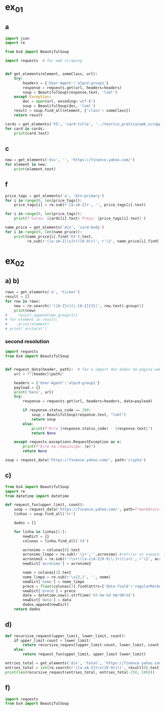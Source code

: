 * ex_01
** a
#+begin_src python :session beautiful_soup_01 :session colab_code :results output
  import json
  import re

  from bs4 import BeautifulSoup

  import requests  # for web scraping


  def get_elements(element, someClass, url):
      try:
          headers = {'User-Agent':'alpcd-group1'}
          response = requests.get(url, headers=headers)
          soup = BeautifulSoup(response.text, 'lxml')
      except Exception:
          doc = open(url, encoding='utf-8')
          soup = BeautifulSoup(doc, 'lxml')
      result = soup.find_all(element, {'class': someClass})
      return result

  cards = get_elements('h5', 'card-title', '../teorico_pratica/web_scrapping/exercicio1.html')
  for card in cards:
      print(card.text)
#+end_src

#+RESULTS:
: Python - Nível iniciado
: Python - Desenvolvimento Web
: Python - Ciência de dados

** c
#+begin_src python :session beautiful_soup_01 :results output
  new = get_elements('div', '', 'https://finance.yahoo.com/')
  for element in new:
      print(element.text)
#+end_src

#+RESULTS:
#+begin_example
              News  Today's news   US   Politics   World   Tech  Reviews and deals  Audio  Computing  Gaming  Health  Home  Phones  Science  TVs     Climate change   Health   Science   2024 election   Originals  The 360     Newsletters    Life  Health  COVID-19  Fall allergies  Health news  Mental health  Relax  Sexual health  Studies  The Unwind     Parenting  Family health  So mini ways     Style and beauty  It Figures  Unapologetically     Horoscopes   Shopping  Buying guides     Food   Travel   Autos   Gift ideas   Buying guides    Entertainment  Celebrity   TV   Movies   Music   How to Watch   Interviews   Videos     Finance  My Portfolio   News  Latest News  Stock Market  Originals  The Morning Brief  Economics  Housing  Earnings  Tech  Crypto  Biden Economy     Markets  Stocks: Most Actives  Stocks: Gainers  Stocks: Losers  Trending Tickers  Futures  World Indices  US Treasury Bonds Rates  Currencies  Crypto  Top ETFs  Top Mutual Funds  Options: Highest Open Interest  Options: Highest Implied Volatility  Sectors  Basic Materials  Communication Services  Consumer Cyclical  Consumer Defensive  Energy  Financial Services  Healthcare  Industrials  Real Estate  Technology  Utilities     Research  Screeners  Screeners Beta  Watchlists  Calendar  Stock Comparison  Advanced Chart  Currency Converter     Personal Finance  Credit Cards  Balance Transfer Cards  Cash-back Cards  Rewards Cards  Travel Cards  Credit Card Offers  Banking  CD Rates  Best HYSA  Best Free Checking  Student Loans  Personal Loans  Insurance  Car insurance  Mortgages  Mortgage Refinancing  Mortgage Calculator  Taxes     Videos  Latest News  Editor's Picks  Investing Insights  Trending Stocks  All Shows  Morning Brief  Opening Bid  Wealth  Invest  ETF Report      Sports  Fantasy  News  Fantasy football  Best Ball  Pro Pick 'Em  College Pick 'Em  Fantasy baseball  Fantasy hockey  Fantasy basketball  Download the app     Daily fantasy   NFL  News  Scores and schedules  Standings  Stats  Teams  Players  Drafts  Injuries  Odds  Super Bowl  GameChannel  Videos     MLB  News  Scores and schedules  Standings  Stats  Teams  Players  Odds  Videos  World Baseball Classic     NBA  News  Draft  Scores and schedules  Standings  Stats  Teams  Players  Injuries  Videos  Odds  Playoffs     NHL  News  Scores and schedules  Standings  Stats  Teams  Players  Odds  Playoffs     Soccer  News  Scores and schedules  Premier League  MLS  NWSL  Liga MX  CONCACAF League  Champions League  La Liga  Serie A  Bundesliga  Ligue 1  World Cup     College football  News  Scores and schedules  Standings  Rankings  Stats  Teams     Show all  MMA  WNBA  Sportsbook  NCAAF  Tennis  Golf  NASCAR  NCAAB  NCAAW  Boxing  USFL  Cycling  Motorsports  Olympics  Horse racing  GameChannel  Rivals  Newsletters  Podcasts  Videos  RSS  Jobs  Help  World Cup  More news     New on Yahoo Creators Games Tech    Terms  Privacy  Privacy & Cookie Settings   Feedback   © 2024  All rights reserved.  About our ads  Advertising  Careers    Yahoo Finance                                    Yahoo Finance    Search query                  Select edition  USEnglish   US y LATAMEspañol  AustraliaEnglish  CanadaEnglish  CanadaFrançais  DeutschlandDeutsch  FranceFrançais  香港繁中  MalaysiaEnglish  New ZealandEnglish  SingaporeEnglish  台灣繁中  UKEnglish     News   Finance   Sports   More News Today's news  US  Politics  World  Weather  Climate change  Health  Science  2024 election  Originals  Newsletters   Life Health  Parenting  Style and beauty  Horoscopes  Shopping  Food  Travel  Autos  Gift ideas  Buying guides   Entertainment Celebrity  TV  Movies  Music  How to watch  Interviews  Videos   Finance My portfolio  Watchlists  Markets  News  Videos  Screeners  Personal finance  Crypto  Industries   Sports Fantasy  NFL  NBA  MLB  NHL  College football  College basketball  Soccer  MMA  Yahoo Sports AM    New on Yahoo Creators Games Tech    Selected edition   USEnglish            Mail       Sign in       My Portfolio    News    Latest News Stock Market Originals The Morning Brief Economics Housing Earnings Tech Crypto Biden Economy    Markets    Stocks: Most Actives Stocks: Gainers Stocks: Losers Trending Tickers Futures World Indices US Treasury Bonds Rates Currencies Crypto Top ETFs Top Mutual Funds Options: Highest Open Interest Options: Highest Implied Volatility Sectors Basic Materials Communication Services Consumer Cyclical Consumer Defensive Energy Financial Services Healthcare Industrials Real Estate Technology Utilities    Research    Screeners Screeners Beta Watchlists Calendar Stock Comparison Advanced Chart Currency Converter    Personal Finance    Credit Cards Balance Transfer Cards Cash-back Cards Rewards Cards Travel Cards Credit Card Offers Banking CD Rates Best HYSA Best Free Checking Student Loans Personal Loans Insurance Car insurance Mortgages Mortgage Refinancing Mortgage Calculator Taxes    Videos    Latest News Editor's Picks Investing Insights Trending Stocks All Shows Morning Brief Opening Bid Wealth Invest ETF Report    …            S&P 500 5,917.11  +0.00%     Dow 30 43,408.47  +0.32%     Nasdaq 18,966.14  -0.11%     Russell 2000 2,325.53  +0.03%     Crude Oil 68.95  +0.12%     Gold 2,652.70  +0.04%     Silver 30.97  -0.13%     EUR/USD 1.0547  -0.49%     10-Yr Bond 4.4060  +0.62%     GBP/USD 1.2653  -0.21%     USD/JPY 155.2610  +0.47%     Bitcoin USD 94,171.45  +2.00%     XRP USD 1.11  +0.63%     FTSE 100 8,085.07  -0.17%     Nikkei 225 38,352.34  -0.16%     $NVDA EARNINGS Earnings, forecasts top estimates as 'age of AI is in full steam'       Nvidia beats on earnings as 'age of AI is in full steam' Nvidia's earnings topped estimates, but its less lofty forecast failed to impress. Shares tipped lower.  Yahoo Finance • 2 hours ago   NVDA           Dow, S&P 500 eke out gains ahead of Nvidia results   Yahoo Finance • 1 hour ago   ^DJI      NVDA           Radical Jaguar rebrand and new logo spark ire online   Associated Press Finance • 5 hours ago   ^YH102             How Nvidia became Wall Street's most valuable company   Associated Press Finance • 20 minutes ago   NVDA      ^GSPC         Palo Alto tops revenue and profit estimates   Reuters • 2 minutes ago   PANW         Like his boss, Fed's Barr says he won't leave if Trump tries to fire him   Yahoo Finance • 4 hours ago     Stanley Black & Decker CEO on potential tariffs: Prices will go up   Yahoo Finance • 45 minutes ago   TGT      WMT         Why did Musk ask people to upload their medical data to X?   Fortune • 1 hour ago     Snowflake raises revenue forecast, announces AI deal with Anthropic   Reuters • 1 hour ago     Target plunges after big earnings miss, guidance slash   Yahoo Finance • 8 hours ago   TGT      WMT         View More    Latest   Asian Stocks to Slip as Nvidia Fails to Impress: Markets Wrap   Bloomberg • 21 minutes ago   NVDA         Palo Alto tops revenue and profit estimates on steady cybersecurity demand   Reuters • 26 minutes ago   PANW         Snowflake Shares Jump on Strong Product Sales Growth Outlook   Bloomberg • 32 minutes ago   SNOW         Nvidia is Wall Street's most valuable company. How it got there, by the numbers   Associated Press Finance • 55 minutes ago   NVDA      ^GSPC         Werner nuclear verdict case in Texas is hugely significant, says attorney at F3   FreightWaves • 1 hour ago   WERN      WNC         Lower turkey costs set table for cheaper US Thanksgiving feast this year   Reuters • 1 hour ago     Nvidia beats earnings expectations as investors eye demand for Blackwell AI chips   Associated Press Finance • 1 hour ago   NVDA         Nvidia Forecast Fails to Meet Loftiest Estimates for AI Star   Bloomberg • 1 hour ago   NVDA         Popular    Suze Orman Warns $3 Million Isn't Enough For Retirement, Even At A Mere 3% Withdrawal Rate – She Says You Need $10 Million Or More   Benzinga • yesterday     Dave Ramsey Recalls The Day American Express Called His Wife, Asking Why Stay 'With A Man That Won't Pay His Bills.' Here's What He Did Next   Benzinga • 2 days ago   AXP         "We Will Pass Those Tariff Costs Back To The Consumer," Says CEO Of AutoZone. Here's A Look At Other Companies Raising Prices   Benzinga • 3 days ago   AZO         SpaceX To Launch Tender Offer, Valuing Company At Over $250 Billion: Report   Benzinga • 4 days ago     Arizona girl, 10, sells prize chicks for $2,100 — but then Chase froze her check, closed the account. Here’s why   Moneywise • 3 days ago     The Stock Market Is Doing Something Witnessed Only 3 Times in 153 Years -- and History Is Very Clear What Happens Next   Motley Fool • 3 days ago   ^GSPC      COMP         Are You On Track To Retire Rich? Here's The Nest Egg You Need To Be Considered a Wealthy Retiree   Benzinga • 8 days ago        Investment Ideas        Top Daily Gainers   Discover equities with the greatest gains during the trading day   Company Last Price Avg. Rating    WSM  Williams-Sonoma, Inc.  175.04  + 27.54%   Hold      SGPYY  The Sage Group plc  64.70  + 17.55%         LMND  Lemonade, Inc.  46.58  + 16.04%   Underperform      DLB  Dolby Laboratories, Inc.  81.98  + 15.61%         YMM  Full Truck Alliance Co. Ltd.  9.84  + 14.82%        View More    Top Daily Losers   See equities with the greatest losses during the trading day   Company Last Price Avg. Rating    TGT  Target Corporation  121.72   -21.41%   Buy      POWL  Powell Industries, Inc.  261.82   -16.12%         DY  Dycom Industries, Inc.  176.56   -12.93%   Strong Buy      FMCCM  Federal Home Loan Mortgage Corporation  15.00   -11.56%         BRPHF  Galaxy Digital Holdings Ltd.  17.31   -10.77%        View More      StockStory Top Picks  View our Top Picks for the week.
        Learn More.     Company Avg. Rating   Learn More     Most Active Stocks   Look at equities with the highest trading volume during the trading day   Company Last Price Avg. Rating    NVDA  NVIDIA Corporation  145.89   -0.76%   Strong Buy      MARA  MARA Holdings, Inc.  22.63  + 13.95%   Buy      SMCI  Super Micro Computer, Inc.  25.80   -8.74%   Hold      NIO  NIO Inc.  4.6500  + 0.43%   Buy      GRAB  Grab Holdings Limited  5.66  + 3.66%   Strong Buy     View More    Top ETFs   These are top-performing ETFs in the US by asset value and Morningstar Ratings   Company Last Price Net Assets    IHF  iShares U.S. Healthcare Providers ETF  53.01  + 1.81%   704.493M     XMHQ  Invesco S&P MidCap Quality ETF  103.85  + 1.56%   5.691B     ESPO  VanEck Video Gaming and eSports ETF  82.33  + 1.44%   257.02M     PXE  Invesco Dynamic Energy Exploration & Production ETF  32.03  + 1.40%   106.646M     IEO  iShares U.S. Oil & Gas Exploration & Production ETF  100.36  + 1.29%   589.209M    View More    Undervalued Growth Stocks   These highly undervalued equities have strong earnings growth   Company Last Price Avg. Rating    GM  General Motors Company  54.87   -0.44%   Buy      ET  Energy Transfer LP  18.28  + 1.78%   Strong Buy      APA  APA Corporation  22.13  + 0.96%   Hold      KGC  Kinross Gold Corporation  9.97   -0.30%   Buy      LAUR  Laureate Education, Inc.  18.88  + 0.59%        View More          Build Your Wealth View More    Editor's Pick   Editor's Pick How to invest in gold in 4 steps Learn how to invest in gold by considering historic behavior and the pros and cons of the metal vs. gold mining stocks and ETFs.   Smart Money Moves     How to insure deposits beyond FDIC's $250,000 coverage limit       How does Nvidia make money?       Money moves to make before the end of the year       Realtor fee rules have changed. Here's what to know.       Yes, you can refinance a HELOC — here's how      More Ways to Save     Get a $200 Amazon gift card with your new Prime Visa card       How to save on trip costs during the holidays with credit cards       Here are the best credit cards for Thanksgiving groceries        9 ways to save money and avoid debt this Black Friday       6 holiday savings tips to keep your budget in check       View More    Best travel credit cardCompare high-yield savings accountsBest CD ratesMortgage calculatorHow much house can I afford?     Snapshots     Markets prepare for Nvidia's high-stakes earning report  Here's how shares of Nvidia have reacted to previous reports.    Nvidia to report earnings as AI fever continues Nvidia's earnings could offer insight into the strength of the AI industry.      NVDA         Can Nvidia sustain its growth momentum? Analysts and investors are balancing high expectations with concerns about potential growth limitations.     NVDA         Why Nvidia earnings could be sink-or-swim for the bull market The market rally has been broadening away from Big Tech and Nvidia, its leader.      SOXX      QCOM         More News      Suze Orman Warns $3 Million Isn't Enough For Retirement, Even At A Mere 3% Withdrawal Rate – She Says You Need $10 Million Or More Think $3 million is a solid retirement fund? Suze Orman has a reality check for you. Speaking on the "Afford Anything" podcast, she explained why even this seemingly hefty amount might leave you struggling in retirement – especially if life throws a few curveballs your way. Don't Miss: The number of ‘401(k)' Millionaires is up 43% from last year — Here are three ways to join the club. Many are using this retirement income calculator to check if they’re on pace — here’s a breakdown on how on what   Benzinga • yesterday      Dave Ramsey Recalls The Day American Express Called His Wife, Asking Why Stay 'With A Man That Won't Pay His Bills.' Here's What He Did Next Dave Ramsey is known today as a straight-talking personal finance expert. But before becoming a household name, Ramsey went through a financial crisis that turned his life upside down. It all started when he realized how deep in debt he was – and when American Express called his wife, questioning her choice to stay with a man who couldn't pay his bills. That moment sparked a transformation that changed Dave’s life and led him to help millions of others regain control of their finances. The thing   Benzinga • 2 days ago   AXP           "We Will Pass Those Tariff Costs Back To The Consumer," Says CEO Of AutoZone. Here's A Look At Other Companies Raising Prices President-elect Donald Trump’s proposed tariffs have already begun to upend businesses in several industries and many are taking action to safeguard their profits. The tariffs, which include a 10-20% tax on all imports and a potential 60-100% on goods from China, are causing significant concern – and the costs are likely coming right to consumers' wallets. Don't Miss: This Adobe-backed AI marketing startup went from a $5 to $85 million valuation working with brands like L'Oréal, Hasbro and Sweet   Benzinga • 3 days ago   AZO          SpaceX To Launch Tender Offer, Valuing Company At Over $250 Billion: Report SpaceX, under the leadership of Elon Musk, is reportedly preparing to initiate a tender offer next month. What Happened: SpaceX's tender offer will allow the sale of existing shares at $135 each, valuing the company at over $250 billion, as reported ...   Benzinga • 4 days ago      Arizona girl, 10, sells prize chicks for $2,100 — but then Chase froze her check, closed the account. Here’s why The family is calling fowl.   Moneywise • 3 days ago      The Stock Market Is Doing Something Witnessed Only 3 Times in 153 Years -- and History Is Very Clear What Happens Next When things seem too good to be true on Wall Street, they usually are.   Motley Fool • 3 days ago   ^GSPC      COMP          Are You On Track To Retire Rich? Here's The Nest Egg You Need To Be Considered a Wealthy Retiree Retirement planning feels like solving a puzzle with half the pieces hidden. You know you're supposed to save, but how much is enough to secure a comfortable – or even wealthy – retirement? Here's what you need to know to set yourself on the right path. Don't Miss: The average American couple has saved this much money for retirement – How do you compare? Many are using this retirement income calculator to check if they’re on pace – here’s a breakdown on how on what’s behind this formula. $100K S   Benzinga • 8 days ago      New welcome offer: Earn a $400 statement credit and 40,000 points with Southwest credit cards just in time for the holidays Southwest credit cards have new welcome offers with elevated rewards — just in time for the holidays and kickstarting your 2025 travel plans.   Yahoo Personal Finance • 8 days ago       Stanley Black & Decker CEO on potential Trump tariffs: Tool prices will go up Stanley Black & Decker CEO Don Allan says any new tariffs by the Trump administration would not be good for his business.   Yahoo Finance • 45 minutes ago   TGT      WMT          Stock market today: Dow, S&P 500 eke out gains ahead of Nvidia earnings Nvidia's results are seen as a reality check on just how important the AI chipmaker is to the rally in stocks.   Yahoo Finance • 2 hours ago   ^DJI      NVDA          Nvidia earnings, forecasts top expectations as 'age of AI is in full steam' Nvidia reported its Q3 earnings after the bell on Wednesday.   Yahoo Finance • 2 hours ago   NVDA             How long should you save your bank statements? How long do you save bank statements and other important documents? Here are some expert-recommended guidelines you can follow.   Yahoo Personal Finance • 2 hours ago      Interest-only HELOC: How payments are calculated An interest-only HELOC only requires you to pay interest during the draw period. Learn how an interest-only HELOC works and whether it’s the right fit for you.   Yahoo Personal Finance • 2 hours ago      Comcast announces plan to spin off TV networks including MSNBC, CNBC to play 'offense' in new media landscape Comcast stock jumped as investors reacted to news that the company will spin off its cable TV networks.   Yahoo Finance • 8 hours ago   CMCSA           Fed's Michael Barr, like his boss Jay Powell, won’t leave if Trump tries to fire him The Federal Reserve’s top banking regulator said Wednesday he wouldn’t leave before his term was up even if President-elect Donald Trump tried to remove him.   Yahoo Finance • 4 hours ago      Do 7% interest savings accounts exist anymore? As the Fed continues to cut rates, you might wonder if it’s possible to earn 7% interest on a savings account. Here’s where to find 7% interest accounts — plus, how to maximize your interest earnings.   Yahoo Personal Finance • 4 hours ago      Delta Air Lines predicts premium passenger revenue will overtake main cabin by 2027 Delta cemented its focus on premium revenue growth at its investor day.   Yahoo Finance • 4 hours ago   UAL      JBLU          Qualcomm stock falls after new autos, PC targets fail to wow investors Qualcomm stock fell a day after it provided new five-year targets for its non-smartphones businesses. Some analysts question the pace of growth in areas like PCs.   Yahoo Finance • 5 hours ago   AAPL      QCOM          How to invest in gold in 4 steps Learn how to invest in gold by considering gold's strengths, historic behavior, and the pros and cons of physical gold versus gold mining stocks and ETFs.   Yahoo Personal Finance • 5 hours ago      Owning a home has rarely been this much more expensive than renting The premium for homeownership has grown in recent years as home insurance, upkeep, and high mortgage rates skew the buying vs. renting math.   Yahoo Finance • 7 hours ago       Chase mortgage review 2024 Whether you're an existing customer or not, Chase is worth putting into your mix of potential mortgage lenders to consider. Learn whether Chase is a good fit.   Yahoo Personal Finance • 8 months ago      Mortgage interest tax deduction: How it works and when it makes sense If you're going to itemize your deductions, the mortgage interest deduction could be a nice tax-saving opportunity. Learn how the interest deduction works.   Yahoo Personal Finance • 8 months ago      Target CEO 'guiding for some conservatism' as the retailer misses earnings estimates ahead of the holidays Target unsettled investors ahead of the crucial holiday shopping season.   Yahoo Finance • 12 hours ago   TGT      WMT             Money market account rates today, November 20, 2024 (up to 5.01% APY) Looking for the best money market account interest rates available today? Here’s a look at where to find the highest rates and whether now is a good time to open a money market account.   Yahoo Personal Finance • 12 hours ago      Why Nvidia earnings could be a sink-or-swim moment for this bull market The market rally has been broadening away from Big Tech and Nvidia, its leader. But at the same time, the chip company is still critical to the health of the bull market.   Yahoo Finance • 12 hours ago   SOXX      QCOM          CD rates today, November 20, 2024 (up to 4.27% APY) Looking for the best CD rates available today? Here’s a look at where to find the highest rates and whether now is a good time to invest in a CD.   Yahoo Personal Finance • 12 hours ago       Mortgage and refinance rates today, November 20, 2024: 30-year fixed rate falls These are today's mortgage and refinance rates. Although rates are unsteady, they have decreased on some of the most popular terms. Lock in your rate today.   Yahoo Personal Finance • 12 hours ago      Savings interest rates today, November 20, 2024 (top rate at 4.75% APY) Savings interest rates available today are well above historical norms. Find out where to get the best savings account rates.   Yahoo Personal Finance • 12 hours ago      'We're concerned': Walmart, Lowe's among latest companies to warn Trump tariffs could raise product costs Walmart and Lowe’s were the latest to raise concerns about President-elect Donald Trump’s proposed tariffs.   Yahoo Finance • 14 hours ago   LOW      UA          DOJ may be ready to break up Google. It needs to convince a judge first. US prosecutors are expected to submit a document Wednesday that could ask for Google's Alphabet parent company to sell off its Chrome browser, among other remedies. Whether that actually happens won't be decided until 2025.   Yahoo Finance • 14 hours ago   MSFT      AMZN          What is the Certificate of Deposit Account Registry Service (CDARS), and how does it work? If you have more than $250,000 in bank deposits to insure, you may want to go through CDARS. Learn more about how this service works.   Yahoo Personal Finance • yesterday      Bitcoin clears another record: Is this a good time to invest? Bitcoin continues to shatter records in 2024 and is up over 30% since the election. Here's what to know about investing in bitcoin right now.   Yahoo Personal Finance • 8 months ago       Where to cash a check if you don't have a bank account Where can you cash a check without a bank account? You have a few options, though some come with higher fees than others. Learn more.   Yahoo Personal Finance • yesterday      Super Micro stock surges after company files plan to avoid Nasdaq delisting Super Micro Computer met a deadline Monday to avoid delisting from the Nasdaq after delaying prior financial statements.   Yahoo Finance • yesterday   SMCI      NVDA          Nvidia stock rises on AI spending, chip deal ahead of earnings Nvidia stock rose as much as 4% on Tuesday following a series of bullish notes from Wall Street analysts ahead of its earnings report.   Yahoo Finance • yesterday   NVDA      DELL             Yes, you can refinance a HELOC — here's how Refinancing a home equity line of credit is possible, and the best time to do so is before the draw period ends. Here are your options for refinancing a HELOC.   Yahoo Personal Finance • yesterday      Trump could be the next Biden There's a new pattern in US presidential elections: Voters frustrated with worsening wealth inequality repeatedly punish the incumbent.   Yahoo Finance • yesterday      Stock market today: Nasdaq jumps as Nvidia surges before earnings, Wall Street shrugs off Russia-Ukraine tensions Worries about a nuclear escalation to the Russia-Ukraine war rattled markets, stealing focus from Nvidia and Walmart earnings.   Yahoo Finance • yesterday   ^DJI      ^GSPC           Why are home prices so high? Buying a home can feel financially out of reach. Learn why house prices are so high and how today’s costs compare to historical housing prices.   Yahoo Personal Finance • 7 months ago      Markets look to Howard Lutnick, other Trump economic picks for signals on tariffs Donald Trump has been somewhat cagey about his economic plans — especially tariffs — since voters elected him president. That is raising the stakes in a drawn-out contest to become his treasury secretary while focusing Wall Street's attention on other key posts.   Yahoo Finance • yesterday      Bitcoin hits record high above $93,800 as Trump rally resumes Bitcoin touched new highs today as a key component of the "Trump trade" resumed its climb.   Yahoo Finance • yesterday   DJT      DJTWW          Best limited-time credit card offers for November 2024: $200 from Amazon, boosted welcome bonuses, and more Check out the best limited-time credit card offers and bonuses available right now.   Yahoo Personal Finance • 2 months ago      Stellantis reveals 'multi-energy' EV truck platform that's 'well-positioned' for the market, CEO says Stellantis revealed new details for its upcoming truck EV platform as the Big Three automaker attempts to revamp its flagging business.   Yahoo Finance • yesterday   GM      STLA          How to choose the best savings options to cover the cost of college Ross Riskin, a personal finance expert, breaks down some smart strategies to fund your child's education, as well as the importance of FAFSA and potential education savings changes to consider under the incoming Trump administration.   Yahoo Finance • yesterday       What if you can't afford closing costs? 6 ways you can still buy a home. If you can’t afford closing costs, you can waive or avoid up-front expenses so you can still buy a home. Decide which strategies are best for you.   Yahoo Personal Finance • yesterday      Gold jumps to 1-week high as Russia-Ukraine war escalates Gold hovered at its highest level in a week as the Russia-Ukraine war took a new turn.   Yahoo Finance • yesterday   ^GSPC      GC=F          Walmart raises guidance after another strong earnings report ahead of the holiday season Value-seeking shoppers continue to provide a boost to Walmart.   Yahoo Finance • yesterday   AMZN      TGT             Lowe's beats its quarterly estimates, but negative sales outlook draws focus 2025 could be a better year for the home improvement sector.   Yahoo Finance • yesterday   LOW      ^GSPC          Goldman Sachs sees S&P 500 hitting 6,500 in 2025 amid 'narrowing' Big Tech outperformance Goldman Sachs sees the S&P 500 gaining 11% over the next year as stock market gains continue to broaden out from a few large tech names.   Yahoo Finance • yesterday   AMZN      TSLA          Microsoft debuts new Copilot software, touts AI growth at Ignite Conference Microsoft announced a number of new AI features for its enterprise products during its Ignite conference in Chicago on Tuesday.   Yahoo Finance • yesterday   NVDA      GOOG                   Copyright © 2024 Yahoo. All rights reserved.     POPULAR QUOTES Dow Jones   S&P 500   DAX Index   Nvidia   Tesla   DJT    EXPLORE MORE Mortgages   Credit Cards   Sectors   Crypto Heatmap   Biden Economy   Financial News    ABOUT Data Disclaimer   Help   Feedback   Sitemap   Licensing    What's New   About Our Ads    Terms   and Privacy Policy    Privacy & Cookie Settings                  U.S. markets closed     US    Europe    Asia    Rates    Commodities    Currencies    Cryptocurrencies     S&P 500   5,917.11 +0.13 (+0.00%)           Dow 30   43,408.47 +139.53 (+0.32%)           Nasdaq   18,966.14 -21.33 (-0.11%)           Russell 2000   2,325.53 +0.71 (+0.03%)           Crude Oil   68.95 +0.08 (+0.12%)           Gold   2,652.70 +1.00 (+0.04%)                     My Portfolios   My Portfolios   Sign in to access your portfolio Sign in       Top Gainers     WSM Williams-Sonoma, Inc. 175.04 +37.80 (+27.54%)            SGPYY The Sage Group plc 64.70 +9.66 (+17.55%)            LMND Lemonade, Inc. 46.58 +6.44 (+16.04%)            DLB Dolby Laboratories, Inc. 81.98 +11.07 (+15.61%)            YMM Full Truck Alliance Co. Ltd. 9.84 +1.27 (+14.82%)               Top Losers     TGT Target Corporation 121.72 -33.16 (-21.41%)            POWL Powell Industries, Inc. 261.82 -50.32 (-16.12%)            DY Dycom Industries, Inc. 176.56 -26.23 (-12.93%)            FMCCM Federal Home Loan Mortgage Corporation 15.00 -1.96 (-11.56%)            BRPHF Galaxy Digital Holdings Ltd. 17.31 -2.09 (-10.77%)               Most Active     NVDA NVIDIA Corporation 145.89 -1.12 (-0.76%)            MARA MARA Holdings, Inc. 22.63 +2.77 (+13.95%)            SMCI Super Micro Computer, Inc. 25.80 -2.47 (-8.74%)            NIO NIO Inc. 4.6500 +0.0200 (+0.43%)            GRAB Grab Holdings Limited 5.66 +0.20 (+3.66%)               Trending Tickers     NVDA NVIDIA Corporation 145.89 -1.12 (-0.76%)            SNOW Snowflake Inc. 129.12 -1.12 (-0.86%)            PANW Palo Alto Networks, Inc. 392.89 +4.83 (+1.24%)            TGT Target Corporation 121.72 -33.16 (-21.41%)            WSM Williams-Sonoma, Inc. 175.04 +37.80 (+27.54%)               Top Economic Events   Top Economic Events    Portugal      There are no important events for this country at this time.  Select "All" to see top events in other countries or view all events. View All Events         Terms   and Privacy Policy    Privacy & Cookie Settings   Ad Terms   Feedback

































   Mail


 S&P 500 5,917.11  +0.00%
 Dow 30 43,408.47  +0.32%
 Nasdaq 18,966.14  -0.11%
 Russell 2000 2,325.53  +0.03%
 Crude Oil 68.95  +0.12%
 Gold 2,652.70  +0.04%
 Silver 30.97  -0.13%
 EUR/USD 1.0547  -0.49%
 10-Yr Bond 4.4060  +0.62%
 GBP/USD 1.2653  -0.21%
 USD/JPY 155.2610  +0.47%
 Bitcoin USD 94,171.45  +2.00%
 XRP USD 1.11  +0.63%
 FTSE 100 8,085.07  -0.17%
 Nikkei 225 38,352.34  -0.16%



 Investment Ideas        Top Daily Gainers   Discover equities with the greatest gains during the trading day   Company Last Price Avg. Rating    WSM  Williams-Sonoma, Inc.  175.04  + 27.54%   Hold      SGPYY  The Sage Group plc  64.70  + 17.55%         LMND  Lemonade, Inc.  46.58  + 16.04%   Underperform      DLB  Dolby Laboratories, Inc.  81.98  + 15.61%         YMM  Full Truck Alliance Co. Ltd.  9.84  + 14.82%        View More    Top Daily Losers   See equities with the greatest losses during the trading day   Company Last Price Avg. Rating    TGT  Target Corporation  121.72   -21.41%   Buy      POWL  Powell Industries, Inc.  261.82   -16.12%         DY  Dycom Industries, Inc.  176.56   -12.93%   Strong Buy      FMCCM  Federal Home Loan Mortgage Corporation  15.00   -11.56%         BRPHF  Galaxy Digital Holdings Ltd.  17.31   -10.77%        View More      StockStory Top Picks  View our Top Picks for the week.
        Learn More.     Company Avg. Rating   Learn More     Most Active Stocks   Look at equities with the highest trading volume during the trading day   Company Last Price Avg. Rating    NVDA  NVIDIA Corporation  145.89   -0.76%   Strong Buy      MARA  MARA Holdings, Inc.  22.63  + 13.95%   Buy      SMCI  Super Micro Computer, Inc.  25.80   -8.74%   Hold      NIO  NIO Inc.  4.6500  + 0.43%   Buy      GRAB  Grab Holdings Limited  5.66  + 3.66%   Strong Buy     View More    Top ETFs   These are top-performing ETFs in the US by asset value and Morningstar Ratings   Company Last Price Net Assets    IHF  iShares U.S. Healthcare Providers ETF  53.01  + 1.81%   704.493M     XMHQ  Invesco S&P MidCap Quality ETF  103.85  + 1.56%   5.691B     ESPO  VanEck Video Gaming and eSports ETF  82.33  + 1.44%   257.02M     PXE  Invesco Dynamic Energy Exploration & Production ETF  32.03  + 1.40%   106.646M     IEO  iShares U.S. Oil & Gas Exploration & Production ETF  100.36  + 1.29%   589.209M    View More    Undervalued Growth Stocks   These highly undervalued equities have strong earnings growth   Company Last Price Avg. Rating    GM  General Motors Company  54.87   -0.44%   Buy      ET  Energy Transfer LP  18.28  + 1.78%   Strong Buy      APA  APA Corporation  22.13  + 0.96%   Hold      KGC  Kinross Gold Corporation  9.97   -0.30%   Buy      LAUR  Laureate Education, Inc.  18.88  + 0.59%        View More

 Top Daily Gainers   Discover equities with the greatest gains during the trading day   Company Last Price Avg. Rating    WSM  Williams-Sonoma, Inc.  175.04  + 27.54%   Hold      SGPYY  The Sage Group plc  64.70  + 17.55%         LMND  Lemonade, Inc.  46.58  + 16.04%   Underperform      DLB  Dolby Laboratories, Inc.  81.98  + 15.61%         YMM  Full Truck Alliance Co. Ltd.  9.84  + 14.82%        View More    Top Daily Losers   See equities with the greatest losses during the trading day   Company Last Price Avg. Rating    TGT  Target Corporation  121.72   -21.41%   Buy      POWL  Powell Industries, Inc.  261.82   -16.12%         DY  Dycom Industries, Inc.  176.56   -12.93%   Strong Buy      FMCCM  Federal Home Loan Mortgage Corporation  15.00   -11.56%         BRPHF  Galaxy Digital Holdings Ltd.  17.31   -10.77%        View More      StockStory Top Picks  View our Top Picks for the week.
        Learn More.     Company Avg. Rating   Learn More     Most Active Stocks   Look at equities with the highest trading volume during the trading day   Company Last Price Avg. Rating    NVDA  NVIDIA Corporation  145.89   -0.76%   Strong Buy      MARA  MARA Holdings, Inc.  22.63  + 13.95%   Buy      SMCI  Super Micro Computer, Inc.  25.80   -8.74%   Hold      NIO  NIO Inc.  4.6500  + 0.43%   Buy      GRAB  Grab Holdings Limited  5.66  + 3.66%   Strong Buy     View More    Top ETFs   These are top-performing ETFs in the US by asset value and Morningstar Ratings   Company Last Price Net Assets    IHF  iShares U.S. Healthcare Providers ETF  53.01  + 1.81%   704.493M     XMHQ  Invesco S&P MidCap Quality ETF  103.85  + 1.56%   5.691B     ESPO  VanEck Video Gaming and eSports ETF  82.33  + 1.44%   257.02M     PXE  Invesco Dynamic Energy Exploration & Production ETF  32.03  + 1.40%   106.646M     IEO  iShares U.S. Oil & Gas Exploration & Production ETF  100.36  + 1.29%   589.209M    View More    Undervalued Growth Stocks   These highly undervalued equities have strong earnings growth   Company Last Price Avg. Rating    GM  General Motors Company  54.87   -0.44%   Buy      ET  Energy Transfer LP  18.28  + 1.78%   Strong Buy      APA  APA Corporation  22.13  + 0.96%   Hold      KGC  Kinross Gold Corporation  9.97   -0.30%   Buy      LAUR  Laureate Education, Inc.  18.88  + 0.59%        View More
   WSM  Williams-Sonoma, Inc.  175.04  + 27.54%   Hold      SGPYY  The Sage Group plc  64.70  + 17.55%         LMND  Lemonade, Inc.  46.58  + 16.04%   Underperform      DLB  Dolby Laboratories, Inc.  81.98  + 15.61%         YMM  Full Truck Alliance Co. Ltd.  9.84  + 14.82%
   TGT  Target Corporation  121.72   -21.41%   Buy      POWL  Powell Industries, Inc.  261.82   -16.12%         DY  Dycom Industries, Inc.  176.56   -12.93%   Strong Buy      FMCCM  Federal Home Loan Mortgage Corporation  15.00   -11.56%         BRPHF  Galaxy Digital Holdings Ltd.  17.31   -10.77%

   NVDA  NVIDIA Corporation  145.89   -0.76%   Strong Buy      MARA  MARA Holdings, Inc.  22.63  + 13.95%   Buy      SMCI  Super Micro Computer, Inc.  25.80   -8.74%   Hold      NIO  NIO Inc.  4.6500  + 0.43%   Buy      GRAB  Grab Holdings Limited  5.66  + 3.66%   Strong Buy
   IHF  iShares U.S. Healthcare Providers ETF  53.01  + 1.81%   704.493M     XMHQ  Invesco S&P MidCap Quality ETF  103.85  + 1.56%   5.691B     ESPO  VanEck Video Gaming and eSports ETF  82.33  + 1.44%   257.02M     PXE  Invesco Dynamic Energy Exploration & Production ETF  32.03  + 1.40%   106.646M     IEO  iShares U.S. Oil & Gas Exploration & Production ETF  100.36  + 1.29%   589.209M
   GM  General Motors Company  54.87   -0.44%   Buy      ET  Energy Transfer LP  18.28  + 1.78%   Strong Buy      APA  APA Corporation  22.13  + 0.96%   Hold      KGC  Kinross Gold Corporation  9.97   -0.30%   Buy      LAUR  Laureate Education, Inc.  18.88  + 0.59%
 Build Your Wealth View More    Editor's Pick   Editor's Pick How to invest in gold in 4 steps Learn how to invest in gold by considering historic behavior and the pros and cons of the metal vs. gold mining stocks and ETFs.   Smart Money Moves     How to insure deposits beyond FDIC's $250,000 coverage limit       How does Nvidia make money?       Money moves to make before the end of the year       Realtor fee rules have changed. Here's what to know.       Yes, you can refinance a HELOC — here's how      More Ways to Save     Get a $200 Amazon gift card with your new Prime Visa card       How to save on trip costs during the holidays with credit cards       Here are the best credit cards for Thanksgiving groceries        9 ways to save money and avoid debt this Black Friday       6 holiday savings tips to keep your budget in check       View More    Best travel credit cardCompare high-yield savings accountsBest CD ratesMortgage calculatorHow much house can I afford?



 Snapshots     Markets prepare for Nvidia's high-stakes earning report  Here's how shares of Nvidia have reacted to previous reports.    Nvidia to report earnings as AI fever continues Nvidia's earnings could offer insight into the strength of the AI industry.      NVDA         Can Nvidia sustain its growth momentum? Analysts and investors are balancing high expectations with concerns about potential growth limitations.     NVDA         Why Nvidia earnings could be sink-or-swim for the bull market The market rally has been broadening away from Big Tech and Nvidia, its leader.      SOXX      QCOM


















































Copyright © 2024 Yahoo. All rights reserved.
Dow Jones
S&P 500
DAX Index
Nvidia
Tesla
DJT
Mortgages
Credit Cards
Sectors
Crypto Heatmap
Biden Economy
Financial News
Data Disclaimer
Help
Feedback
Sitemap
Licensing
What's New
About Our Ads
Terms
Privacy Policy
Privacy & Cookie Settings
S&P 500   5,917.11 +0.13 (+0.00%)


Dow 30   43,408.47 +139.53 (+0.32%)


Nasdaq   18,966.14 -21.33 (-0.11%)


Russell 2000   2,325.53 +0.71 (+0.03%)


Crude Oil   68.95 +0.08 (+0.12%)


Gold   2,652.70 +1.00 (+0.04%)


My Portfolios
 WSM Williams-Sonoma, Inc. 175.04 +37.80 (+27.54%)


 SGPYY The Sage Group plc 64.70 +9.66 (+17.55%)


 LMND Lemonade, Inc. 46.58 +6.44 (+16.04%)


 DLB Dolby Laboratories, Inc. 81.98 +11.07 (+15.61%)


 YMM Full Truck Alliance Co. Ltd. 9.84 +1.27 (+14.82%)


 TGT Target Corporation 121.72 -33.16 (-21.41%)


 POWL Powell Industries, Inc. 261.82 -50.32 (-16.12%)


 DY Dycom Industries, Inc. 176.56 -26.23 (-12.93%)


 FMCCM Federal Home Loan Mortgage Corporation 15.00 -1.96 (-11.56%)


 BRPHF Galaxy Digital Holdings Ltd. 17.31 -2.09 (-10.77%)


 NVDA NVIDIA Corporation 145.89 -1.12 (-0.76%)


 MARA MARA Holdings, Inc. 22.63 +2.77 (+13.95%)


 SMCI Super Micro Computer, Inc. 25.80 -2.47 (-8.74%)


 NIO NIO Inc. 4.6500 +0.0200 (+0.43%)


 GRAB Grab Holdings Limited 5.66 +0.20 (+3.66%)


 NVDA NVIDIA Corporation 145.89 -1.12 (-0.76%)


 SNOW Snowflake Inc. 129.12 -1.12 (-0.86%)


 PANW Palo Alto Networks, Inc. 392.89 +4.83 (+1.24%)


 TGT Target Corporation 121.72 -33.16 (-21.41%)


 WSM Williams-Sonoma, Inc. 175.04 +37.80 (+27.54%)



Terms
Privacy Policy
Privacy & Cookie Settings
Ad Terms
Feedback
#+end_example

** f
#+begin_src python :session beautiful_soup_01 :results output
  price_tags = get_elements('a', 'btn-primary')
  for i in range(0, len(price_tags)):
      price_tags[i] = re.sub(r'[a-zA-Z]+', '', price_tags[i].text)

  for i in range(0, len(price_tags)):
      print(f'Curso: {cards[i].text} Preço: {price_tags[i].text}')

#+end_src

#+RESULTS:

#+begin_src python :session beautiful_soup_01 :results output
  name_price = get_elements('div', 'card-body')
  for i in range(0, len(name_price)):
      print(name_price[i].find('h5').text,
            re.sub(r'([a-zA-Z|\s]+)([0-9]+)', r'\2', name_price[i].find('a').text))

#+end_src

#+RESULTS:
: Python - Nível iniciado 20€
: Python - Desenvolvimento Web 5€
: Python - Ciência de dados 100$

* ex_02
** a) b)
#+begin_src python :session beautiful_soup_01 :results output
  rows = get_elements('a', 'ticker')
  result = []
  for row in rows:
      new = re.search(r'([A-Z]+)(\-[A-Z]{3})', row.text).group(1)
      print(new)
  #     result.append(new.group(1))
  # for element in result:
  #     print(element)
  # print('arstarst')
#+end_src

#+RESULTS:

*** second resolution
#+begin_src python :session colab_code :results output
  import requests
  from bs4 import BeautifulSoup


  def request_data(header, path):  # faz o import dos dados da página web
      url = f"{header}{path}"

      headers = {'User-Agent':'alpcd-group1'}
      payload = {}
      print('here', url)
      try:
          response = requests.get(url, headers=headers, data=payload)

          if response.status_code == 200:
              soup = BeautifulSoup(response.text, "lxml")
              return soup
          else:
              print(f"Erro {response.status_code} - {response.text}")
              return None

      except requests.exceptions.RequestException as e:
          print(f"Erro na requisição: {e}")
          return None

  soup = request_data('https://finance.yahoo.com/', path='crypto')
#+end_src

#+RESULTS:
: here https://finance.yahoo.com/crypto

** c)
#+begin_src python :session colab_code :results output
  from bs4 import BeautifulSoup
  import re
  from datetime import datetime

  def request_fun(upper_limit, count):
      soup = request_data('https://finance.yahoo.com/', path=f'markets/crypto/all/?start={upper_limit-count}&count={count}')
      linhas = soup.find_all('tr')

      dados = []

      for linha in linhas[1:]:
          newDict = {}
          colunas = linha.find_all('td')

          acronimo = colunas[0].text
          acronimo_limpo = re.sub(r'\s+','',acronimo) #retirar os espaços
          acronimo2 = re.sub(r'(\s+)([a-z|A-Z|0-9|\-]+)(\s+)', r'\2', acronimo)
          newDict['acronimo'] = acronimo2

          nome = colunas[1].text
          nome_limpo = re.sub(r'\s{2,}', '', nome)
          newDict['nome'] = nome_limpo
          preco = float(colunas[3].find(attrs={'data-field':'regularMarketPrice'})['data-value'])
          newDict['preco'] = preco
          data = datetime.now().strftime('%Y-%m-%d %H:%M:%S')
          newDict['data'] = data
          dados.append(newDict)
      return dados
#+end_src

#+RESULTS:

** d)
#+begin_src python :session colab_code :results output
  def recursive_request(upper_limit, lower_limit, count):
      if upper_limit-count > lower_limit:
          return recursive_request(upper_limit-count, lower_limit, count)+request_fun(upper_limit, count)
      else:
          return request_fun(upper_limit, upper_limit-lower_limit)

  entries_total = get_elements('div', 'total', 'https://finance.yahoo.com/markets/crypto/all')
  entries_total = int(re.search(r'([a-zA-Z]+\s([0-9]+))', result[0].text).group(2))
  print(len(recursive_request(entries_total, entries_total-250, 100)))

#+end_src

#+RESULTS:
: here https://finance.yahoo.com/markets/crypto/all/?start=9749&count=50
: here https://finance.yahoo.com/markets/crypto/all/?start=9799&count=100
: here https://finance.yahoo.com/markets/crypto/all/?start=9899&count=100
: 250

** f)
#+begin_src python :session study :results output
  import requests
  from bs4 import BeautifulSoup

#+end_src
